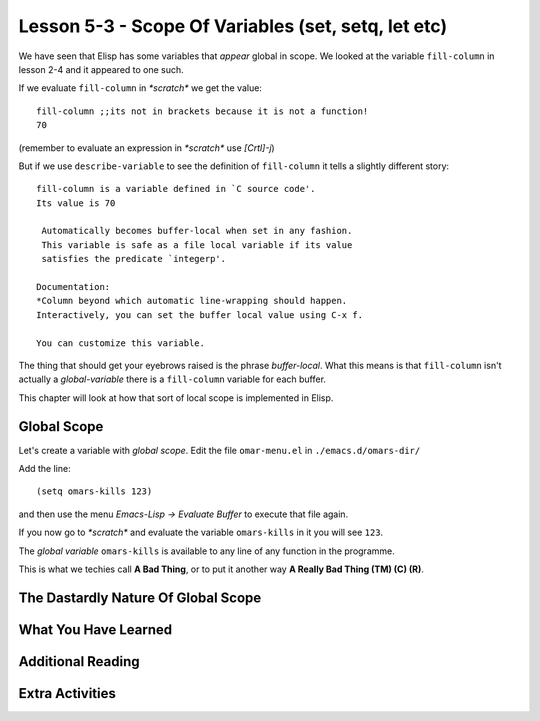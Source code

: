 ====================================================
Lesson 5-3 - Scope Of Variables (set, setq, let etc)
====================================================

We have seen that Elisp has some variables that *appear* global in scope. We looked at the variable ``fill-column`` in lesson 2-4 and it appeared to one such.

If we evaluate ``fill-column`` in *\*scratch\** we get the value:

::

 fill-column ;;its not in brackets because it is not a function!
 70

(remember to evaluate an expression in *\*scratch\** use *[Crtl]-j*)

But if we use ``describe-variable`` to see the definition of ``fill-column`` it tells a slightly different story:

::

 fill-column is a variable defined in `C source code'.
 Its value is 70

  Automatically becomes buffer-local when set in any fashion.
  This variable is safe as a file local variable if its value
  satisfies the predicate `integerp'.

 Documentation:
 *Column beyond which automatic line-wrapping should happen.
 Interactively, you can set the buffer local value using C-x f.

 You can customize this variable.

The thing that should get your eyebrows raised is the phrase *buffer-local*. What this means is that ``fill-column`` isn't actually a *global-variable* there is a ``fill-column`` variable for each buffer.

This chapter will look at how that sort of local scope is implemented in Elisp.

------------
Global Scope
------------

Let's create a variable with *global scope*. Edit the file ``omar-menu.el`` in ``./emacs.d/omars-dir/``

Add the line:

::

 (setq omars-kills 123)

and then use the menu *Emacs-Lisp -> Evaluate Buffer* to execute that file again.

If you now go to *\*scratch\** and evaluate the variable ``omars-kills`` in it you will see ``123``.

The *global variable* ``omars-kills`` is available to any line of any function in the programme.

This is what we techies call **A Bad Thing**, or to put it another way **A Really Bad Thing (TM) (C) (R)**. 

------------------------------------
The Dastardly Nature Of Global Scope
------------------------------------

---------------------
What You Have Learned
---------------------

------------------
Additional Reading
------------------

----------------
Extra Activities
----------------


